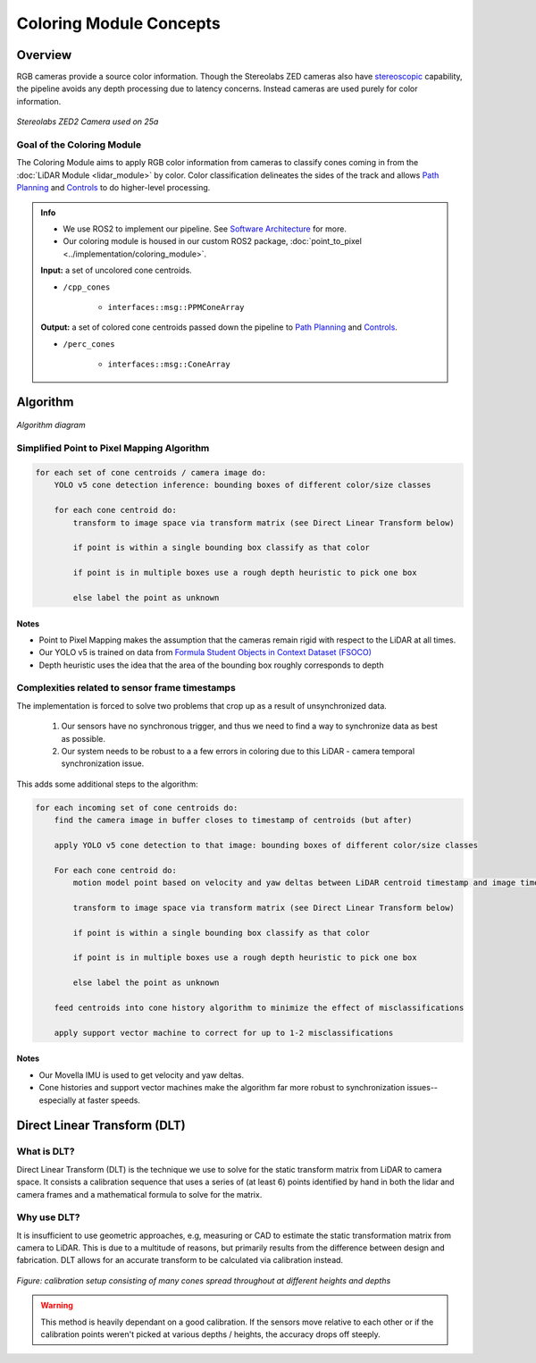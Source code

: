 .. _Path Planning: https://cmr.red/planning-docs
.. _Controls: https://cmr.red/controls-docs
.. _Software Architecture: https://cmr.red/software-arch-docs

Coloring Module Concepts
========================

Overview
--------


RGB cameras provide a source color information. Though the Stereolabs ZED cameras also have `stereoscopic <https://en.wikipedia.org/wiki/Stereo_camera>`_ capability,
the pipeline avoids any depth processing due to latency concerns. Instead cameras are used purely for color information.

.. figure:: zed2.png
    :width: 200
    :align: center

    *Stereolabs ZED2 Camera used on 25a*

Goal of the Coloring Module
^^^^^^^^^^^^^^^^^^^^^^^^^^^
The Coloring Module aims to apply RGB color information from cameras to classify cones coming in from the :doc:`LiDAR Module <lidar_module>` by color.
Color classification delineates the sides of the track and allows `Path Planning`_ and `Controls`_ to do higher-level processing.

.. admonition:: Info

    - We use ROS2 to implement our pipeline. See `Software Architecture`_ for more.
    - Our coloring module is housed in our custom ROS2 package, :doc:`point_to_pixel <../implementation/coloring_module>`. 


    **Input:** a set of uncolored cone centroids.

    * ``/cpp_cones``

        * ``interfaces::msg::PPMConeArray``

    **Output:** a set of colored cone centroids passed down the pipeline to `Path Planning`_ and `Controls`_.

    * ``/perc_cones``

        * ``interfaces::msg::ConeArray``


Algorithm
-------------------------------------------------------------------

.. figure:: coloring_algo_diagram.svg
    :width: 1000
    :align: center

    *Algorithm diagram*

Simplified Point to Pixel Mapping Algorithm
^^^^^^^^^^^^^^^^^^^^^^^^^^^^^^^^^^^^^^^^^^^

.. code-block:: text

    for each set of cone centroids / camera image do:
        YOLO v5 cone detection inference: bounding boxes of different color/size classes

        for each cone centroid do:
            transform to image space via transform matrix (see Direct Linear Transform below)
            
            if point is within a single bounding box classify as that color

            if point is in multiple boxes use a rough depth heuristic to pick one box

            else label the point as unknown

Notes
"""""

- Point to Pixel Mapping makes the assumption that the cameras remain rigid with respect to the LiDAR at all times. 
- Our YOLO v5 is trained on data from `Formula Student Objects in Context Dataset (FSOCO) <https://fsoco.github.io/fsoco-dataset/>`_
- Depth heuristic uses the idea that the area of the bounding box roughly corresponds to depth 

Complexities related to sensor frame timestamps
^^^^^^^^^^^^^^^^^^^^^^^^^^^^^^^^^^^^^^^^^^^^^^^

The implementation is forced to solve two problems that crop up as a result of unsynchronized data.

    1. Our sensors have no synchronous trigger, and thus we need to find a way to synchronize data as best as possible.
    2. Our system needs to be robust to a a few errors in coloring due to this LiDAR - camera temporal synchronization issue.

This adds some additional steps to the algorithm:

.. code-block:: text

    for each incoming set of cone centroids do: 
        find the camera image in buffer closes to timestamp of centroids (but after)
        
        apply YOLO v5 cone detection to that image: bounding boxes of different color/size classes

        For each cone centroid do:
            motion model point based on velocity and yaw deltas between LiDAR centroid timestamp and image timestamp

            transform to image space via transform matrix (see Direct Linear Transform below)
                
            if point is within a single bounding box classify as that color

            if point is in multiple boxes use a rough depth heuristic to pick one box

            else label the point as unknown

        feed centroids into cone history algorithm to minimize the effect of misclassifications

        apply support vector machine to correct for up to 1-2 misclassifications


Notes
"""""

- Our Movella IMU is used to get velocity and yaw deltas.
- Cone histories and support vector machines make the algorithm far more robust to synchronization issues--especially at faster speeds.

Direct Linear Transform (DLT)
-----------------------------

What is DLT?
^^^^^^^^^^^^
Direct Linear Transform (DLT) is the technique we use to solve for the static transform matrix from LiDAR to camera space.
It consists a calibration sequence that uses a series of (at least 6) points identified by 
hand in both the lidar and camera frames and a mathematical formula to solve for the matrix.

Why use DLT?
^^^^^^^^^^^^
It is insufficient to use geometric approaches, e.g, measuring or CAD to estimate the static transformation matrix from camera to LiDAR.
This is due to a multitude of reasons, but primarily results from the difference between design and fabrication. DLT allows for an accurate 
transform to be calculated via calibration instead.

.. figure:: ppm_calibration.JPG
    :width: 400
    :align: center

    *Figure: calibration setup consisting of many cones spread throughout at different heights and depths*

.. Warning::
    This method is heavily dependant on a good calibration. If the sensors move relative to each other 
    or if the calibration points weren't picked at various depths / heights, the accuracy drops off steeply.
